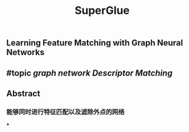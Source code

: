 #+TITLE: SuperGlue

** Learning Feature Matching with Graph Neural Networks
** #topic [[graph network]] [[Descriptor Matching]]
** Abstract
*** 能够同时进行特征匹配以及滤除外点的网络
***
